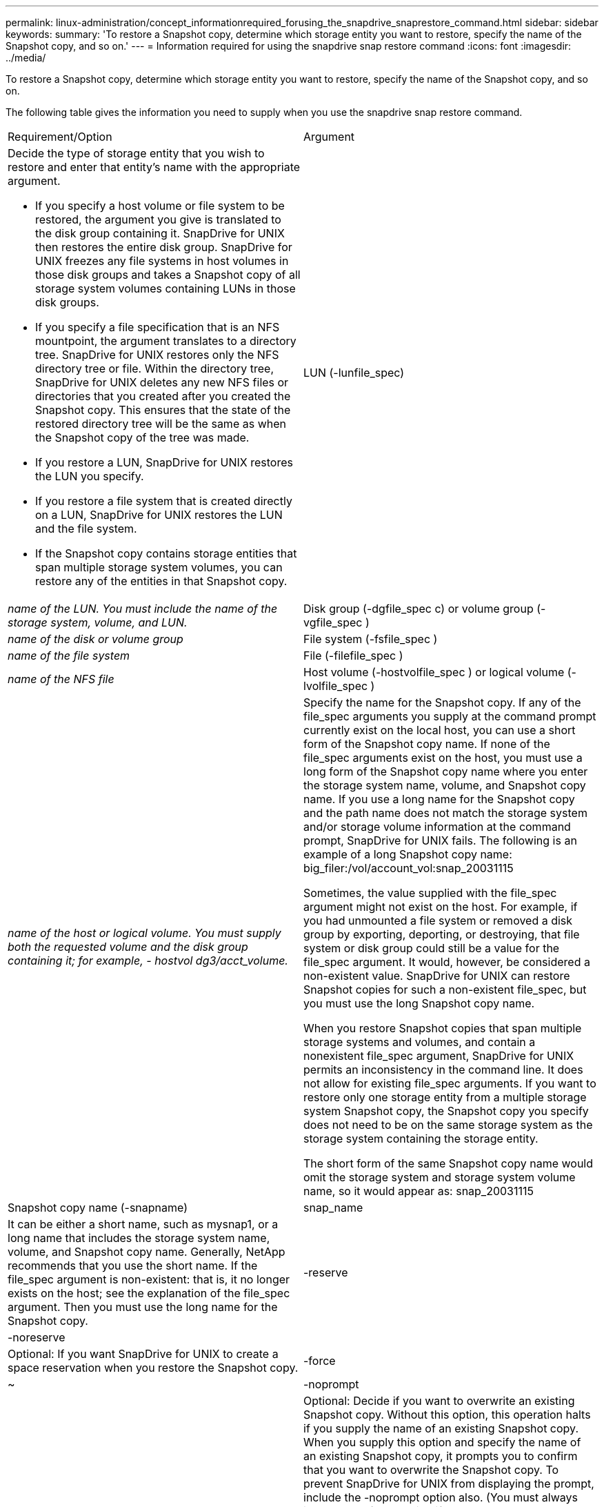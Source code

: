 ---
permalink: linux-administration/concept_informationrequired_forusing_the_snapdrive_snaprestore_command.html
sidebar: sidebar
keywords: 
summary: 'To restore a Snapshot copy, determine which storage entity you want to restore, specify the name of the Snapshot copy, and so on.'
---
= Information required for using the snapdrive snap restore command
:icons: font
:imagesdir: ../media/

[.lead]
To restore a Snapshot copy, determine which storage entity you want to restore, specify the name of the Snapshot copy, and so on.

The following table gives the information you need to supply when you use the snapdrive snap restore command.

|===
| Requirement/Option| Argument
a|
Decide the type of storage entity that you wish to restore and enter that entity's name with the appropriate argument.

* If you specify a host volume or file system to be restored, the argument you give is translated to the disk group containing it. SnapDrive for UNIX then restores the entire disk group. SnapDrive for UNIX freezes any file systems in host volumes in those disk groups and takes a Snapshot copy of all storage system volumes containing LUNs in those disk groups.
* If you specify a file specification that is an NFS mountpoint, the argument translates to a directory tree. SnapDrive for UNIX restores only the NFS directory tree or file. Within the directory tree, SnapDrive for UNIX deletes any new NFS files or directories that you created after you created the Snapshot copy. This ensures that the state of the restored directory tree will be the same as when the Snapshot copy of the tree was made.
* If you restore a LUN, SnapDrive for UNIX restores the LUN you specify.
* If you restore a file system that is created directly on a LUN, SnapDrive for UNIX restores the LUN and the file system.
* If the Snapshot copy contains storage entities that span multiple storage system volumes, you can restore any of the entities in that Snapshot copy.

a|
LUN (-lunfile_spec)
a|
_name of the LUN. You must include the name of the storage system, volume, and LUN._
a|
Disk group (-dgfile_spec c) or volume group (-vgfile_spec )

a|
_name of the disk or volume group_
a|
File system (-fsfile_spec )
a|
_name of the file system_
a|
File (-filefile_spec )
a|
_name of the NFS file_
a|
Host volume (-hostvolfile_spec ) or logical volume (-lvolfile_spec )
a|
_name of the host or logical volume. You must supply both the requested volume and the disk group containing it; for example, - hostvol dg3/acct_volume._
a|
Specify the name for the Snapshot copy. If any of the file_spec arguments you supply at the command prompt currently exist on the local host, you can use a short form of the Snapshot copy name. If none of the file_spec arguments exist on the host, you must use a long form of the Snapshot copy name where you enter the storage system name, volume, and Snapshot copy name. If you use a long name for the Snapshot copy and the path name does not match the storage system and/or storage volume information at the command prompt, SnapDrive for UNIX fails. The following is an example of a long Snapshot copy name: big_filer:/vol/account_vol:snap_20031115

Sometimes, the value supplied with the file_spec argument might not exist on the host. For example, if you had unmounted a file system or removed a disk group by exporting, deporting, or destroying, that file system or disk group could still be a value for the file_spec argument. It would, however, be considered a non-existent value. SnapDrive for UNIX can restore Snapshot copies for such a non-existent file_spec, but you must use the long Snapshot copy name.

When you restore Snapshot copies that span multiple storage systems and volumes, and contain a nonexistent file_spec argument, SnapDrive for UNIX permits an inconsistency in the command line. It does not allow for existing file_spec arguments. If you want to restore only one storage entity from a multiple storage system Snapshot copy, the Snapshot copy you specify does not need to be on the same storage system as the storage system containing the storage entity.

The short form of the same Snapshot copy name would omit the storage system and storage system volume name, so it would appear as: snap_20031115

a|
Snapshot copy name (-snapname)
a|
snap_name
a|
It can be either a short name, such as mysnap1, or a long name that includes the storage system name, volume, and Snapshot copy name. Generally, NetApp recommends that you use the short name. If the file_spec argument is non-existent: that is, it no longer exists on the host; see the explanation of the file_spec argument. Then you must use the long name for the Snapshot copy.

a|
-reserve | -noreserve
a|
 
a|
Optional: If you want SnapDrive for UNIX to create a space reservation when you restore the Snapshot copy.

a|
-force
a|
~
a|
-noprompt
a|
~
a|
Optional: Decide if you want to overwrite an existing Snapshot copy. Without this option, this operation halts if you supply the name of an existing Snapshot copy. When you supply this option and specify the name of an existing Snapshot copy, it prompts you to confirm that you want to overwrite the Snapshot copy. To prevent SnapDrive for UNIX from displaying the prompt, include the -noprompt option also. (You must always include the -force option if you want to use the -noprompt option.) You must include the -force option at the command prompt if you attempt to restore a disk group where the configuration has changed since the last Snapshot copy. For example, if you changed the way data is striped on the disks since you took a Snapshot copy, you would need to include the -force option. Without the -force option, this operation fails. This option asks you to confirm that you want to continue the operation unless you include the -noprompt option with it.

NOTE: If you added or deleted a LUN, the restore operation fails, even if you include the -force option.

a|
mntopts
a|
~
a|
*Optional:* If you are creating a file system, you can specify the following options:

* Use -mntopts to specify options that you want to pass to the host mount command (for example, to specify host system logging behavior). The options you specify are stored in the host file system table file. Allowed options depend on the host file system type.
* The-mntopts argument is a file system -type option that is specified using the mount command -o flag. Do not include the -o flag in the -mntopts argument. For example, the sequence -mntopts tmplog passes the string -otmplog to the mount command, and inserts the text tmplog on a new command line.
+
NOTE: If you pass any invalid -mntopts options for storage and snap operations, SnapDrive for UNIX does not validate those invalid mount options.

|===
